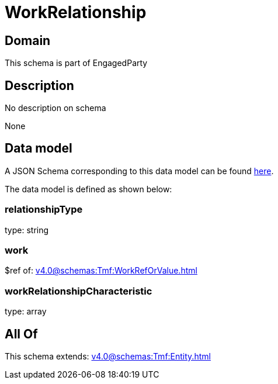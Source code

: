 = WorkRelationship

[#domain]
== Domain

This schema is part of EngagedParty

[#description]
== Description

No description on schema

None

[#data_model]
== Data model

A JSON Schema corresponding to this data model can be found https://tmforum.org[here].

The data model is defined as shown below:


=== relationshipType
type: string


=== work
$ref of: xref:v4.0@schemas:Tmf:WorkRefOrValue.adoc[]


=== workRelationshipCharacteristic
type: array


[#all_of]
== All Of

This schema extends: xref:v4.0@schemas:Tmf:Entity.adoc[]

